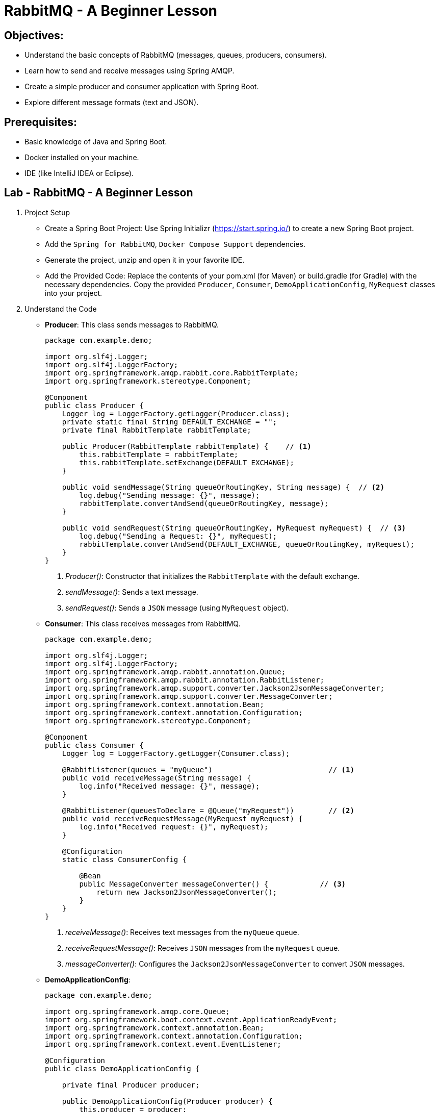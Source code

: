 = RabbitMQ - A Beginner Lesson
:icons: font
:source-code: ../..
:extension: .html

== Objectives:

- Understand the basic concepts of RabbitMQ (messages, queues, producers, consumers).
- Learn how to send and receive messages using Spring AMQP.
- Create a simple producer and consumer application with Spring Boot.
- Explore different message formats (text and JSON).

== Prerequisites:
- Basic knowledge of Java and Spring Boot.
- Docker installed on your machine.
- IDE (like IntelliJ IDEA or Eclipse).

== Lab - RabbitMQ - A Beginner Lesson

. Project Setup
+
- Create a Spring Boot Project: Use Spring Initializr (https://start.spring.io/[^]) to create a new Spring Boot project.
- Add the `Spring for RabbitMQ`, `Docker Compose Support` dependencies.
- Generate the project, unzip and open it in your favorite IDE.
- Add the Provided Code: Replace the contents of your pom.xml (for Maven) or build.gradle (for Gradle) with the necessary dependencies. Copy the provided `Producer`, `Consumer`, `DemoApplicationConfig`, `MyRequest` classes into your project.

. Understand the Code
+
* *Producer*: This class sends messages to RabbitMQ.
+
[source,java]
----
package com.example.demo;

import org.slf4j.Logger;
import org.slf4j.LoggerFactory;
import org.springframework.amqp.rabbit.core.RabbitTemplate;
import org.springframework.stereotype.Component;

@Component
public class Producer {
    Logger log = LoggerFactory.getLogger(Producer.class);
    private static final String DEFAULT_EXCHANGE = "";
    private final RabbitTemplate rabbitTemplate;

    public Producer(RabbitTemplate rabbitTemplate) {    // <1>
        this.rabbitTemplate = rabbitTemplate;
        this.rabbitTemplate.setExchange(DEFAULT_EXCHANGE);
    }

    public void sendMessage(String queueOrRoutingKey, String message) {  // <2>
        log.debug("Sending message: {}", message);
        rabbitTemplate.convertAndSend(queueOrRoutingKey, message);
    }

    public void sendRequest(String queueOrRoutingKey, MyRequest myRequest) {  // <3>
        log.debug("Sending a Request: {}", myRequest);
        rabbitTemplate.convertAndSend(DEFAULT_EXCHANGE, queueOrRoutingKey, myRequest);
    }
}
----
<1> _Producer()_: Constructor that initializes the `RabbitTemplate` with the default exchange.
<2> _sendMessage()_: Sends a text message.
<3> _sendRequest()_: Sends a `JSON` message (using `MyRequest` object).

* *Consumer*: This class receives messages from RabbitMQ.
+
[source,java]
----
package com.example.demo;

import org.slf4j.Logger;
import org.slf4j.LoggerFactory;
import org.springframework.amqp.rabbit.annotation.Queue;
import org.springframework.amqp.rabbit.annotation.RabbitListener;
import org.springframework.amqp.support.converter.Jackson2JsonMessageConverter;
import org.springframework.amqp.support.converter.MessageConverter;
import org.springframework.context.annotation.Bean;
import org.springframework.context.annotation.Configuration;
import org.springframework.stereotype.Component;

@Component
public class Consumer {
    Logger log = LoggerFactory.getLogger(Consumer.class);

    @RabbitListener(queues = "myQueue")                           // <1>
    public void receiveMessage(String message) {
        log.info("Received message: {}", message);
    }

    @RabbitListener(queuesToDeclare = @Queue("myRequest"))        // <2>
    public void receiveRequestMessage(MyRequest myRequest) {
        log.info("Received request: {}", myRequest);
    }

    @Configuration
    static class ConsumerConfig {

        @Bean
        public MessageConverter messageConverter() {            // <3>
            return new Jackson2JsonMessageConverter();
        }
    }
}
----
<1> _receiveMessage()_: Receives text messages from the `myQueue` queue.
<2> _receiveRequestMessage()_: Receives `JSON` messages from the `myRequest` queue.
<3> _messageConverter()_: Configures the `Jackson2JsonMessageConverter` to convert `JSON` messages.

* *DemoApplicationConfig*:
+
[source,java]
----
package com.example.demo;

import org.springframework.amqp.core.Queue;
import org.springframework.boot.context.event.ApplicationReadyEvent;
import org.springframework.context.annotation.Bean;
import org.springframework.context.annotation.Configuration;
import org.springframework.context.event.EventListener;

@Configuration
public class DemoApplicationConfig {

    private final Producer producer;

    public DemoApplicationConfig(Producer producer) {
        this.producer = producer;
    }

    @Bean
    public Queue createMyQueue() {       // <1>
        return new Queue("myQueue");
    }

    @EventListener(ApplicationReadyEvent.class)     // <2>
    public void doSomethingAfterStartup() {
        producer.sendMessage("myQueue", "Hello, world!");
        producer.sendRequest("myRequest", new MyRequest("Hello, world!", 42, true));
    }

}
----
<1> Creates a queue named `myQueue`.
<2> Sends a test message to `myQueue` and a test request to `myRequest` after the application starts.

* *MyReqeust*:
+
[source,java]
----
package com.example.demo;

public class MyRequest {
    private String message;
    private int intValue;
    private boolean booleanValue;

    public MyRequest() {
    }

    public MyRequest(String message, int intValue, boolean booleanValue) {
        this.message = message;
        this.intValue = intValue;
        this.booleanValue = booleanValue;
    }

    public String getMessage() {
        return message;
    }

    public void setMessage(String message) {
        this.message = message;
    }

    public int getIntValue() {
        return intValue;
    }

    public void setIntValue(int intValue) {
        this.intValue = intValue;
    }

    public boolean isBooleanValue() {
        return booleanValue;
    }

    public void setBooleanValue(boolean booleanValue) {
        this.booleanValue = booleanValue;
    }

    @Override
    public String toString() {
        return "MyRequest{" +
                "message='" + message + '\'' +
                ", intValue=" + intValue +
                ", booleanValue=" + booleanValue +
                '}';
    }
}
----
+
Just a simple POJO class to represent a request object.

. Run the Application
+
- Start your RabbitMQ server.
- Run your Spring Boot application.
- Observe the logs in your application console. You should see messages being sent and received.

. Explore RabbitMQ Management Interface
+
- Access the RabbitMQ management interface (usually at http://localhost:15672/).
- Explore the "Queues" section to see the "myQueue" and "myRequest" queues.
- Examine the messages in the queues.

==  Experiment

- Modify Messages: Change the messages being sent by the producer.
- Add More Consumers: Create another consumer that listens to the same queue.
- Explore Different Message Types: Try sending different types of objects as messages (e.g., custom classes).

==  (Optional) CHALLENGE!! Advanced Exercises

- Implement Publisher Confirms: Add publisher confirms to the producer to ensure message delivery.
- Use Different Exchanges: Explore using different exchange types (fanout, topic, headers) to route messages.
- Error Handling: Implement error handling in the consumer to handle message processing failures.
